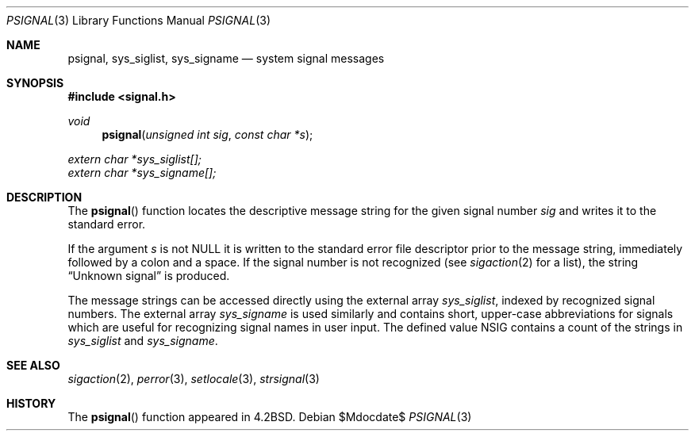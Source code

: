 .\"	$OpenBSD: psignal.3,v 1.12 2007/05/31 19:19:28 jmc Exp $
.\"
.\" Copyright (c) 1983, 1991, 1993
.\"	The Regents of the University of California.  All rights reserved.
.\"
.\" Redistribution and use in source and binary forms, with or without
.\" modification, are permitted provided that the following conditions
.\" are met:
.\" 1. Redistributions of source code must retain the above copyright
.\"    notice, this list of conditions and the following disclaimer.
.\" 2. Redistributions in binary form must reproduce the above copyright
.\"    notice, this list of conditions and the following disclaimer in the
.\"    documentation and/or other materials provided with the distribution.
.\" 3. Neither the name of the University nor the names of its contributors
.\"    may be used to endorse or promote products derived from this software
.\"    without specific prior written permission.
.\"
.\" THIS SOFTWARE IS PROVIDED BY THE REGENTS AND CONTRIBUTORS ``AS IS'' AND
.\" ANY EXPRESS OR IMPLIED WARRANTIES, INCLUDING, BUT NOT LIMITED TO, THE
.\" IMPLIED WARRANTIES OF MERCHANTABILITY AND FITNESS FOR A PARTICULAR PURPOSE
.\" ARE DISCLAIMED.  IN NO EVENT SHALL THE REGENTS OR CONTRIBUTORS BE LIABLE
.\" FOR ANY DIRECT, INDIRECT, INCIDENTAL, SPECIAL, EXEMPLARY, OR CONSEQUENTIAL
.\" DAMAGES (INCLUDING, BUT NOT LIMITED TO, PROCUREMENT OF SUBSTITUTE GOODS
.\" OR SERVICES; LOSS OF USE, DATA, OR PROFITS; OR BUSINESS INTERRUPTION)
.\" HOWEVER CAUSED AND ON ANY THEORY OF LIABILITY, WHETHER IN CONTRACT, STRICT
.\" LIABILITY, OR TORT (INCLUDING NEGLIGENCE OR OTHERWISE) ARISING IN ANY WAY
.\" OUT OF THE USE OF THIS SOFTWARE, EVEN IF ADVISED OF THE POSSIBILITY OF
.\" SUCH DAMAGE.
.\"
.Dd $Mdocdate$
.Dt PSIGNAL 3
.Os
.Sh NAME
.Nm psignal ,
.Nm sys_siglist ,
.Nm sys_signame
.Nd system signal messages
.Sh SYNOPSIS
.Fd #include <signal.h>
.Ft void
.Fn psignal "unsigned int sig" "const char *s"
.Vt extern char *sys_siglist[];
.Vt extern char *sys_signame[];
.Sh DESCRIPTION
The
.Fn psignal
function locates the descriptive message
string for the given signal number
.Fa sig
and writes it to the standard error.
.Pp
If the argument
.Fa s
is not
.Dv NULL
it is written to the standard error file descriptor
prior to the message string,
immediately followed by a colon and a space.
If the signal number is not recognized
(see
.Xr sigaction 2
for a list),
the string
.Dq Unknown signal
is produced.
.Pp
The message strings can be accessed directly using the external array
.Va sys_siglist ,
indexed by recognized signal numbers.
The external array
.Va sys_signame
is used similarly and contains short, upper-case abbreviations for signals
which are useful for recognizing signal names in user input.
The defined value
.Dv NSIG
contains a count of the strings in
.Va sys_siglist
and
.Va sys_signame .
.Sh SEE ALSO
.Xr sigaction 2 ,
.Xr perror 3 ,
.Xr setlocale 3 ,
.Xr strsignal 3
.Sh HISTORY
The
.Fn psignal
function appeared in
.Bx 4.2 .
